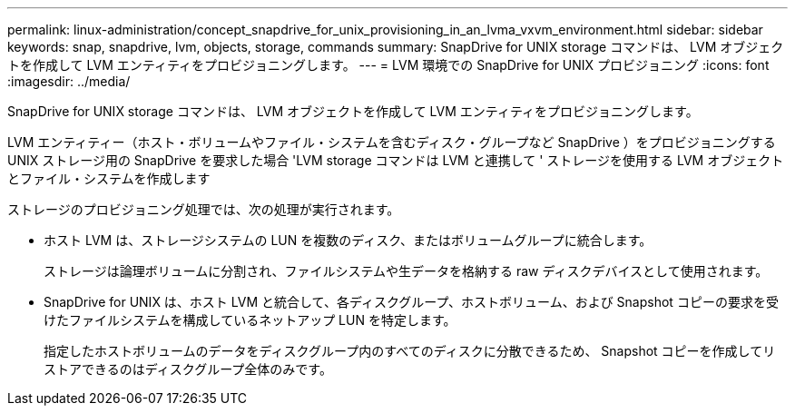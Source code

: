---
permalink: linux-administration/concept_snapdrive_for_unix_provisioning_in_an_lvma_vxvm_environment.html 
sidebar: sidebar 
keywords: snap, snapdrive, lvm, objects, storage, commands 
summary: SnapDrive for UNIX storage コマンドは、 LVM オブジェクトを作成して LVM エンティティをプロビジョニングします。 
---
= LVM 環境での SnapDrive for UNIX プロビジョニング
:icons: font
:imagesdir: ../media/


SnapDrive for UNIX storage コマンドは、 LVM オブジェクトを作成して LVM エンティティをプロビジョニングします。

LVM エンティティー（ホスト・ボリュームやファイル・システムを含むディスク・グループなど SnapDrive ）をプロビジョニングする UNIX ストレージ用の SnapDrive を要求した場合 'LVM storage コマンドは LVM と連携して ' ストレージを使用する LVM オブジェクトとファイル・システムを作成します

ストレージのプロビジョニング処理では、次の処理が実行されます。

* ホスト LVM は、ストレージシステムの LUN を複数のディスク、またはボリュームグループに統合します。
+
ストレージは論理ボリュームに分割され、ファイルシステムや生データを格納する raw ディスクデバイスとして使用されます。

* SnapDrive for UNIX は、ホスト LVM と統合して、各ディスクグループ、ホストボリューム、および Snapshot コピーの要求を受けたファイルシステムを構成しているネットアップ LUN を特定します。
+
指定したホストボリュームのデータをディスクグループ内のすべてのディスクに分散できるため、 Snapshot コピーを作成してリストアできるのはディスクグループ全体のみです。


